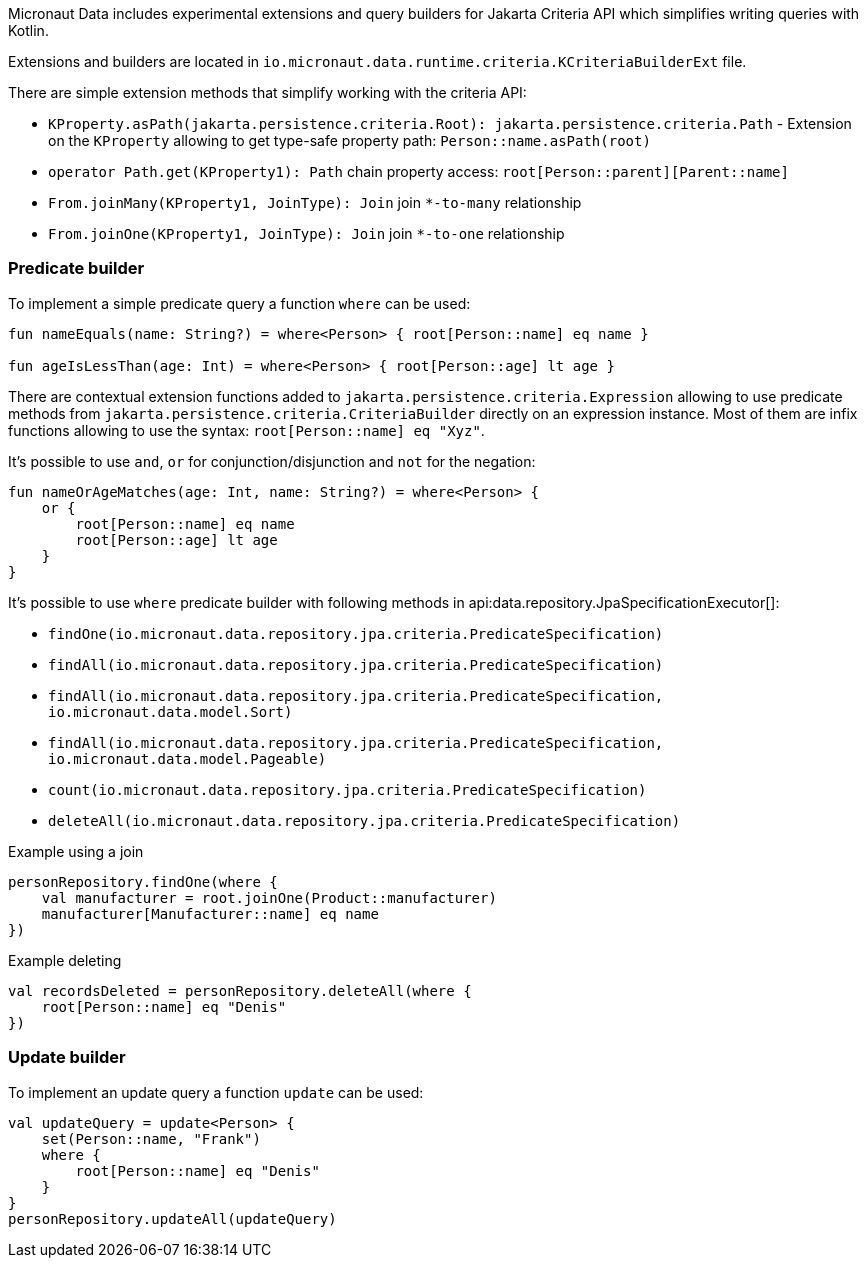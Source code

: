 Micronaut Data includes experimental extensions and query builders for Jakarta Criteria API which simplifies writing queries with Kotlin.

Extensions and builders are located in `io.micronaut.data.runtime.criteria.KCriteriaBuilderExt` file.

There are simple extension methods that simplify working with the criteria API:

- `KProperty.asPath(jakarta.persistence.criteria.Root): jakarta.persistence.criteria.Path` - Extension on the `KProperty` allowing to get type-safe property path: `Person::name.asPath(root)`

- `operator Path.get(KProperty1): Path` chain property access: `root[Person::parent][Parent::name]`

- `From.joinMany(KProperty1, JoinType): Join` join `*-to-many` relationship

- `From.joinOne(KProperty1, JoinType): Join` join `*-to-one` relationship

=== Predicate builder
To implement a simple predicate query a function `where` can be used:

[source,kotlin]
----
fun nameEquals(name: String?) = where<Person> { root[Person::name] eq name }

fun ageIsLessThan(age: Int) = where<Person> { root[Person::age] lt age }
----

There are contextual extension functions added to `jakarta.persistence.criteria.Expression` allowing to use predicate methods from `jakarta.persistence.criteria.CriteriaBuilder` directly on an expression instance. Most of them are infix functions allowing to use the syntax: `root[Person::name] eq "Xyz"`.

It's possible to use `and`, `or` for conjunction/disjunction and `not` for the negation:

[source,kotlin]
----
fun nameOrAgeMatches(age: Int, name: String?) = where<Person> {
    or {
        root[Person::name] eq name
        root[Person::age] lt age
    }
}
----

It's possible to use `where` predicate builder with following methods in api:data.repository.JpaSpecificationExecutor[]:

- `findOne(io.micronaut.data.repository.jpa.criteria.PredicateSpecification)`
- `findAll(io.micronaut.data.repository.jpa.criteria.PredicateSpecification)`
- `findAll(io.micronaut.data.repository.jpa.criteria.PredicateSpecification, io.micronaut.data.model.Sort)`
- `findAll(io.micronaut.data.repository.jpa.criteria.PredicateSpecification, io.micronaut.data.model.Pageable)`
- `count(io.micronaut.data.repository.jpa.criteria.PredicateSpecification)`
- `deleteAll(io.micronaut.data.repository.jpa.criteria.PredicateSpecification)`

.Example using a join
[source,kotlin]
----
personRepository.findOne(where {
    val manufacturer = root.joinOne(Product::manufacturer)
    manufacturer[Manufacturer::name] eq name
})
----

.Example deleting
[source,kotlin]
----
val recordsDeleted = personRepository.deleteAll(where {
    root[Person::name] eq "Denis"
})
----

=== Update builder
To implement an update query a function `update` can be used:

[source,kotlin]
----
val updateQuery = update<Person> {
    set(Person::name, "Frank")
    where {
        root[Person::name] eq "Denis"
    }
}
personRepository.updateAll(updateQuery)
----
